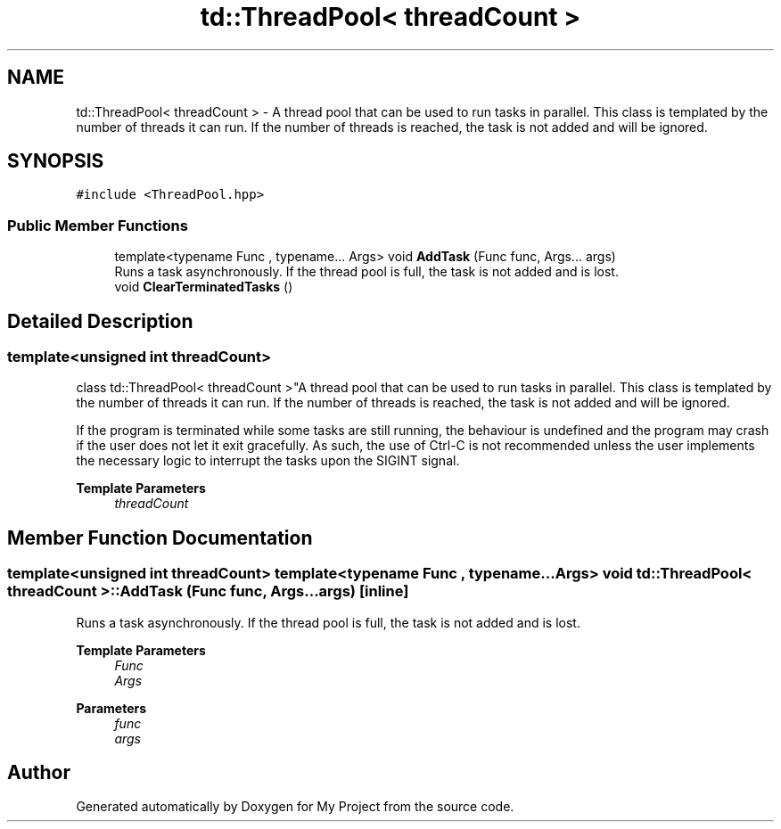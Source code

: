 .TH "td::ThreadPool< threadCount >" 3 "Mon Dec 18 2023" "My Project" \" -*- nroff -*-
.ad l
.nh
.SH NAME
td::ThreadPool< threadCount > \- A thread pool that can be used to run tasks in parallel\&. This class is templated by the number of threads it can run\&. If the number of threads is reached, the task is not added and will be ignored\&.  

.SH SYNOPSIS
.br
.PP
.PP
\fC#include <ThreadPool\&.hpp>\fP
.SS "Public Member Functions"

.in +1c
.ti -1c
.RI "template<typename Func , typename\&.\&.\&. Args> void \fBAddTask\fP (Func func, Args\&.\&.\&. args)"
.br
.RI "Runs a task asynchronously\&. If the thread pool is full, the task is not added and is lost\&. "
.ti -1c
.RI "void \fBClearTerminatedTasks\fP ()"
.br
.in -1c
.SH "Detailed Description"
.PP 

.SS "template<unsigned int threadCount>
.br
class td::ThreadPool< threadCount >"A thread pool that can be used to run tasks in parallel\&. This class is templated by the number of threads it can run\&. If the number of threads is reached, the task is not added and will be ignored\&. 

If the program is terminated while some tasks are still running, the behaviour is undefined and the program may crash if the user does not let it exit gracefully\&. As such, the use of Ctrl-C is not recommended unless the user implements the necessary logic to interrupt the tasks upon the SIGINT signal\&.
.PP
\fBTemplate Parameters\fP
.RS 4
\fIthreadCount\fP 
.RE
.PP

.SH "Member Function Documentation"
.PP 
.SS "template<unsigned int threadCount> template<typename Func , typename\&.\&.\&. Args> void \fBtd::ThreadPool\fP< threadCount >::AddTask (Func func, Args\&.\&.\&. args)\fC [inline]\fP"

.PP
Runs a task asynchronously\&. If the thread pool is full, the task is not added and is lost\&. 
.PP
\fBTemplate Parameters\fP
.RS 4
\fIFunc\fP 
.br
\fIArgs\fP 
.RE
.PP
\fBParameters\fP
.RS 4
\fIfunc\fP 
.br
\fIargs\fP 
.RE
.PP


.SH "Author"
.PP 
Generated automatically by Doxygen for My Project from the source code\&.
